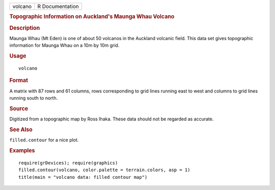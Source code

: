 .. container::

   .. container::

      ======= ===============
      volcano R Documentation
      ======= ===============

      .. rubric:: Topographic Information on Auckland's Maunga Whau
         Volcano
         :name: topographic-information-on-aucklands-maunga-whau-volcano

      .. rubric:: Description
         :name: description

      Maunga Whau (Mt Eden) is one of about 50 volcanos in the Auckland
      volcanic field. This data set gives topographic information for
      Maunga Whau on a 10m by 10m grid.

      .. rubric:: Usage
         :name: usage

      ::

         volcano

      .. rubric:: Format
         :name: format

      A matrix with 87 rows and 61 columns, rows corresponding to grid
      lines running east to west and columns to grid lines running south
      to north.

      .. rubric:: Source
         :name: source

      Digitized from a topographic map by Ross Ihaka. These data should
      not be regarded as accurate.

      .. rubric:: See Also
         :name: see-also

      ``filled.contour`` for a nice plot.

      .. rubric:: Examples
         :name: examples

      ::

         require(grDevices); require(graphics)
         filled.contour(volcano, color.palette = terrain.colors, asp = 1)
         title(main = "volcano data: filled contour map")
